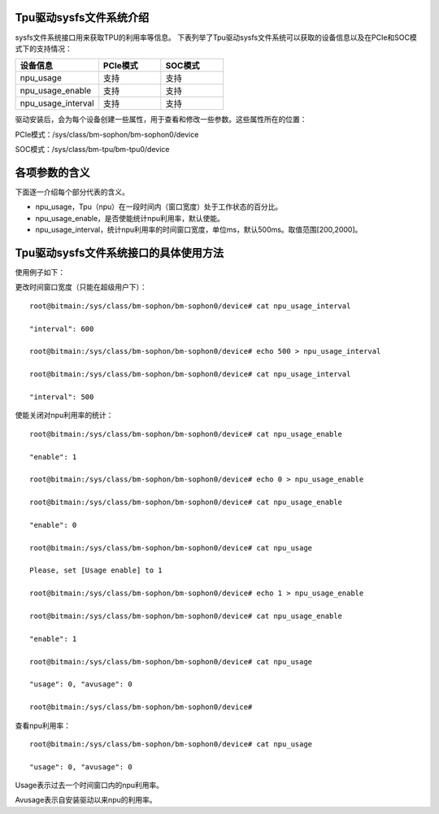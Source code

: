 .. vim: syntax=rst

Tpu驱动sysfs文件系统介绍
----------------------

sysfs文件系统接口用来获取TPU的利用率等信息。
下表列举了Tpu驱动sysfs文件系统可以获取的设备信息以及在PCIe和SOC模式下的支持情况：

.. list-table::
   :widths: 40 30 30
   :header-rows: 0


   * - **设备信息**
     - **PCIe模式**
     - **SOC模式**

   * - npu_usage
     - 支持
     - 支持

   * - npu_usage_enable
     - 支持
     - 支持

   * - npu_usage_interval
     - 支持
     - 支持

驱动安装后，会为每个设备创建一些属性，用于查看和修改一些参数。这些属性所在的位置：

PCIe模式：/sys/class/bm-sophon/bm-sophon0/device

SOC模式：/sys/class/bm-tpu/bm-tpu0/device

各项参数的含义
-------

下面逐一介绍每个部分代表的含义。

-  npu_usage，Tpu（npu）在一段时间内（窗口宽度）处于工作状态的百分比。

-  npu_usage_enable，是否使能统计npu利用率，默认使能。

-  npu_usage_interval，统计npu利用率的时间窗口宽度，单位ms，默认500ms。取值范围[200,2000]。

Tpu驱动sysfs文件系统接口的具体使用方法
-----------------------

使用例子如下：

更改时间窗口宽度（只能在超级用户下）：

::

    root@bitmain:/sys/class/bm-sophon/bm-sophon0/device# cat npu_usage_interval

    "interval": 600

    root@bitmain:/sys/class/bm-sophon/bm-sophon0/device# echo 500 > npu_usage_interval

    root@bitmain:/sys/class/bm-sophon/bm-sophon0/device# cat npu_usage_interval

    "interval": 500

使能关闭对npu利用率的统计：

::

    root@bitmain:/sys/class/bm-sophon/bm-sophon0/device# cat npu_usage_enable

    "enable": 1

    root@bitmain:/sys/class/bm-sophon/bm-sophon0/device# echo 0 > npu_usage_enable

    root@bitmain:/sys/class/bm-sophon/bm-sophon0/device# cat npu_usage_enable

    "enable": 0

    root@bitmain:/sys/class/bm-sophon/bm-sophon0/device# cat npu_usage

    Please, set [Usage enable] to 1

    root@bitmain:/sys/class/bm-sophon/bm-sophon0/device# echo 1 > npu_usage_enable

    root@bitmain:/sys/class/bm-sophon/bm-sophon0/device# cat npu_usage_enable

    "enable": 1

    root@bitmain:/sys/class/bm-sophon/bm-sophon0/device# cat npu_usage

    "usage": 0, "avusage": 0

    root@bitmain:/sys/class/bm-sophon/bm-sophon0/device#

查看npu利用率：

::

    root@bitmain:/sys/class/bm-sophon/bm-sophon0/device# cat npu_usage

    "usage": 0, "avusage": 0

Usage表示过去一个时间窗口内的npu利用率。

Avusage表示自安装驱动以来npu的利用率。
